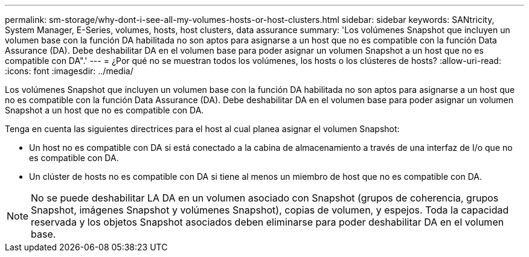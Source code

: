 ---
permalink: sm-storage/why-dont-i-see-all-my-volumes-hosts-or-host-clusters.html 
sidebar: sidebar 
keywords: SANtricity, System Manager, E-Series, volumes, hosts, host clusters, data assurance 
summary: 'Los volúmenes Snapshot que incluyen un volumen base con la función DA habilitada no son aptos para asignarse a un host que no es compatible con la función Data Assurance (DA). Debe deshabilitar DA en el volumen base para poder asignar un volumen Snapshot a un host que no es compatible con DA".' 
---
= ¿Por qué no se muestran todos los volúmenes, los hosts o los clústeres de hosts?
:allow-uri-read: 
:icons: font
:imagesdir: ../media/


[role="lead"]
Los volúmenes Snapshot que incluyen un volumen base con la función DA habilitada no son aptos para asignarse a un host que no es compatible con la función Data Assurance (DA). Debe deshabilitar DA en el volumen base para poder asignar un volumen Snapshot a un host que no es compatible con DA.

Tenga en cuenta las siguientes directrices para el host al cual planea asignar el volumen Snapshot:

* Un host no es compatible con DA si está conectado a la cabina de almacenamiento a través de una interfaz de I/o que no es compatible con DA.
* Un clúster de hosts no es compatible con DA si tiene al menos un miembro de host que no es compatible con DA.


[NOTE]
====
No se puede deshabilitar LA DA en un volumen asociado con Snapshot (grupos de coherencia, grupos Snapshot, imágenes Snapshot y volúmenes Snapshot), copias de volumen, y espejos. Toda la capacidad reservada y los objetos Snapshot asociados deben eliminarse para poder deshabilitar DA en el volumen base.

====